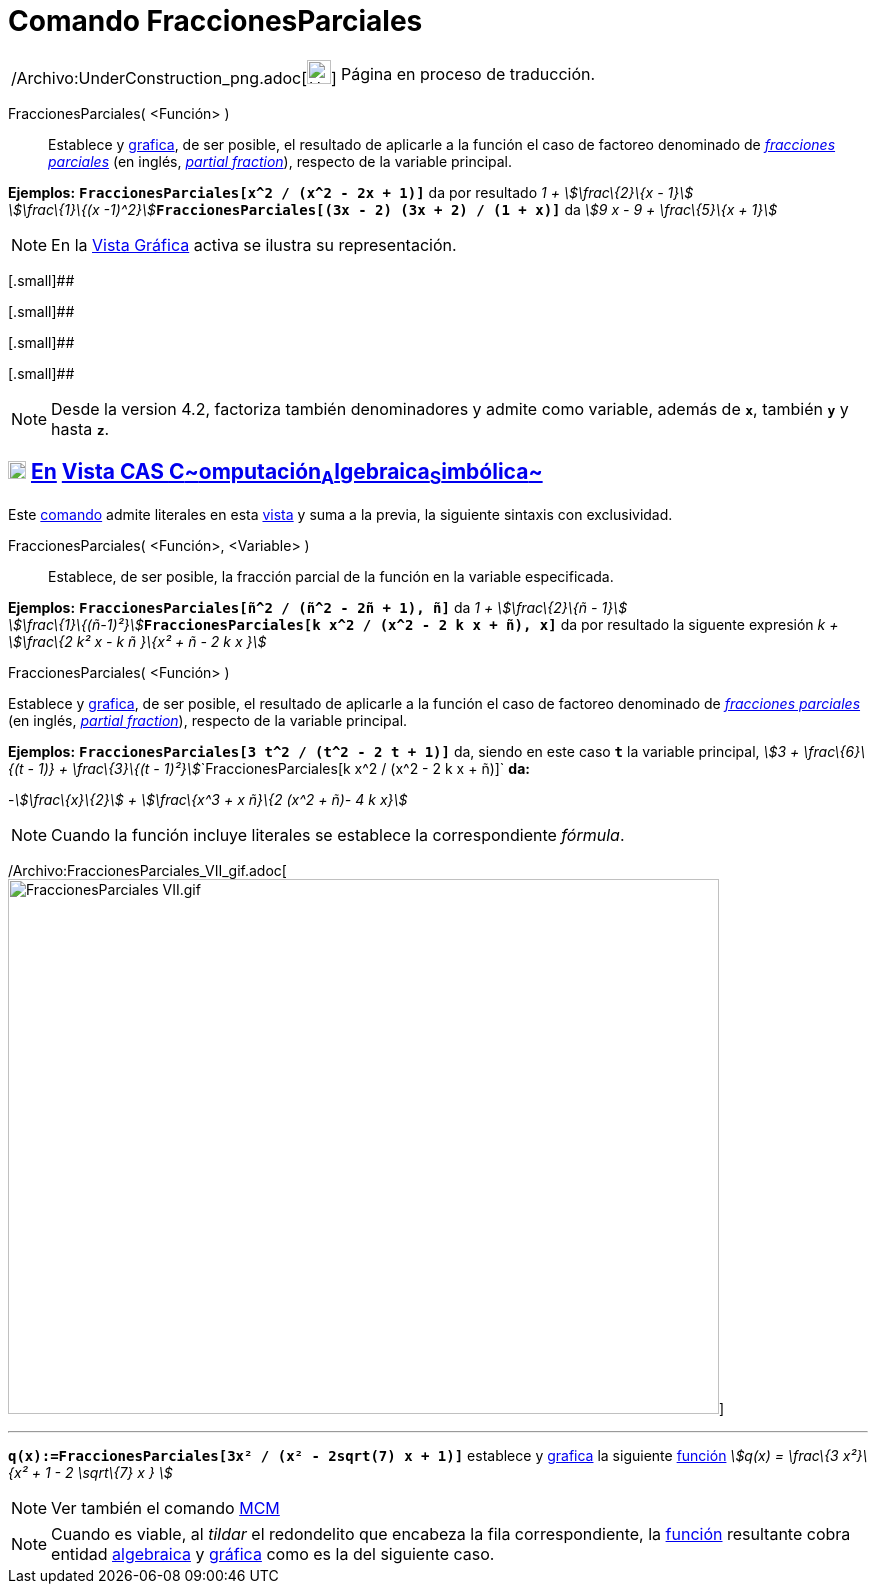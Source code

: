 = Comando FraccionesParciales
:page-en: commands/PartialFractions_Command
ifdef::env-github[:imagesdir: /es/modules/ROOT/assets/images]

[width="100%",cols="50%,50%",]
|===
a|
/Archivo:UnderConstruction_png.adoc[image:24px-UnderConstruction.png[UnderConstruction.png,width=24,height=24]]

|Página en proceso de traducción.
|===

FraccionesParciales( <Función> )::
  Establece y xref:/Vista_Gráfica.adoc[grafica], de ser posible, el resultado de aplicarle a la función el caso de
  factoreo denominado de http://en.wikipedia.org/wiki/es:Fracci%C3%B3n_parcial[_fracciones parciales_] (en inglés,
  http://en.wikipedia.org/wiki/Partial_fraction[_partial fraction_]), respecto de la variable principal.

[EXAMPLE]
====

*Ejemplos:* *`++FraccionesParciales[x^2 / (x^2 - 2x + 1)]++`* da por resultado __1 + stem:[\frac\{2}\{x - 1}] +
stem:[\frac\{1}\{(x -1)^2}]__**`++FraccionesParciales[(3x - 2) (3x + 2) / (1 + x)]++`** da _stem:[9 x - 9 + \frac\{5}\{x
+ 1}]_

====

[NOTE]
====

En la xref:/Vista_Gráfica.adoc[Vista Gráfica] activa se ilustra su representación.

====

[.small]##

[.small]##

[.small]##

[.small]##

[NOTE]
====

Desde la version 4.2, factoriza también denominadores y admite como variable, además de *`++x++`*, también *`++y++`* y
hasta *`++z++`*.

====

== xref:/Vista_CAS.adoc[image:18px-Menu_view_cas.svg.png[Menu view cas.svg,width=18,height=18]] xref:/commands/Comandos_Exclusivos_CAS_(Cálculo_Avanzado).adoc[En] xref:/Vista_CAS.adoc[Vista CAS **C**~[.small]#omputación#~**A**~[.small]#lgebraica#~**S**~[.small]#imbólica#~]

Este xref:/Comandos.adoc[comando] admite literales en esta xref:/Vista_CAS.adoc[vista] y suma a la previa, la siguiente
sintaxis con exclusividad.

FraccionesParciales( <Función>, <Variable> )::
  Establece, de ser posible, la fracción parcial de la función en la variable especificada.

[EXAMPLE]
====

*Ejemplos:* *`++FraccionesParciales[ñ^2 / (ñ^2 - 2ñ + 1), ñ]++`* da __1 + stem:[\frac\{2}\{ñ - 1}] +
stem:[\frac\{1}\{(ñ-1)²}]__**`++FraccionesParciales[k x^2 / (x^2 - 2 k x + ñ), x]++`** da por resultado la siguente
expresión _k + stem:[\frac\{2 k² x - k ñ }\{x² + ñ - 2 k x }]_

====

FraccionesParciales( <Función> )

Establece y xref:/Vista_Gráfica.adoc[grafica], de ser posible, el resultado de aplicarle a la función el caso de
factoreo denominado de http://en.wikipedia.org/wiki/es:Fracci%C3%B3n_parcial[_fracciones parciales_] (en inglés,
http://en.wikipedia.org/wiki/Partial_fraction[_partial fraction_]), respecto de la variable principal.

[EXAMPLE]
====

*Ejemplos:* *`++FraccionesParciales[3 t^2 / (t^2 -  2 t + 1)]++`* da, siendo en este caso *`++t++`* la variable
principal, __stem:[3 + \frac\{6}\{(t - 1)} + \frac\{3}\{(t -
1)²}]__`++FraccionesParciales[k x^2 / (x^2 -  2 k x + ñ)]++` *da:*

-_stem:[\frac\{x}\{2}] + stem:[\frac\{x^3 + x ñ}\{2 (x^2 + ñ)- 4 k x}]_

====

[NOTE]
====

Cuando la función incluye literales se establece la correspondiente _fórmula_.

====

/Archivo:FraccionesParciales_VII_gif.adoc[image:FraccionesParciales_VII.gif[FraccionesParciales
VII.gif,width=711,height=535]]

'''''

[EXAMPLE]
====

*`++q(x):=FraccionesParciales[3x² / (x² - 2sqrt(7) x + 1)]++`* establece y xref:/Vista_Gráfica.adoc[grafica] la
siguiente xref:/Funciones.adoc[función] _stem:[q(x) = \frac\{3 x²}\{x² + 1 - 2 \sqrt\{7} x } ]_

====

[NOTE]
====

Ver también el comando xref:/commands/MCM.adoc[MCM]
====

[NOTE]
====

Cuando es viable, al _tildar_ el redondelito que encabeza la fila correspondiente, la xref:/Funciones.adoc[función]
resultante cobra entidad xref:/Vista_Algebraica.adoc[algebraica] y xref:/Vista_Gráfica.adoc[gráfica] como es la del
siguiente caso.

====
